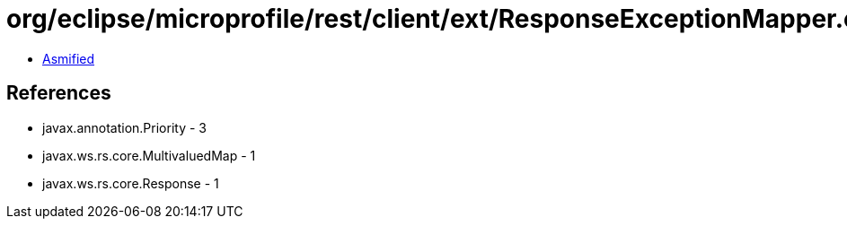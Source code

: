 = org/eclipse/microprofile/rest/client/ext/ResponseExceptionMapper.class

 - link:ResponseExceptionMapper-asmified.java[Asmified]

== References

 - javax.annotation.Priority - 3
 - javax.ws.rs.core.MultivaluedMap - 1
 - javax.ws.rs.core.Response - 1
